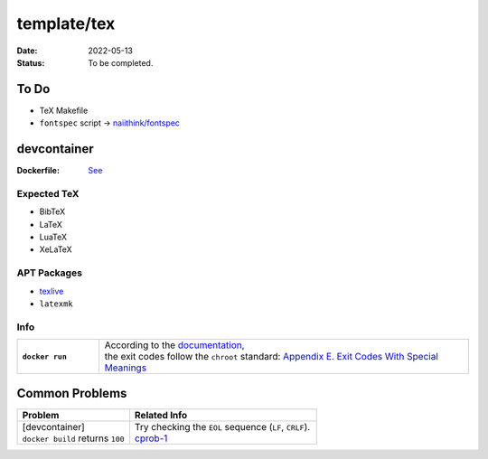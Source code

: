 template/tex
============

:date:      2022-05-13
:status:    To be completed.

To Do
-----

* TeX Makefile
* ``fontspec`` script -> |FONTSPEC_REPO|_

devcontainer
------------

:Dockerfile: `See <.devcontainer/Dockerfile>`_

..
    do not uncomment, security warn
    .. include:: .devcontainer/Dockerfile
        :literal:

Expected TeX
~~~~~~~~~~~~

* BibTeX
* LaTeX
* LuaTeX
* XeLaTeX

APT Packages
~~~~~~~~~~~~

* `texlive <https://packages.ubuntu.com/jammy/texlive>`_
* ``latexmk``

Info
~~~~

.. list-table::
    :align: left
    :widths: 16 72
    :stub-columns: 1

    * - ``docker run``
      - | According to the |DOCKERDOCS|_,
        | the exit codes follow the ``chroot`` standard: |CHROOT_EXIT_CODES|_

Common Problems
---------------

.. list-table::
    :align: left
    :widths: 33 55
    :header-rows: 1

    * - Problem
      - Related Info
    * - | [devcontainer]
        | ``docker build`` returns ``100``
      - | Try checking the ``EOL`` sequence (``LF``, ``CRLF``).
        | cprob-1_

.. |FONTSPEC_REPO|          replace:: naiithink/fontspec
.. _FONTSPEC_REPO:          https://github.com/naiithink/fontspec
.. |DOCKERDOCS|             replace:: documentation
.. _DOCKERDOCS:             https://docs.docker.com/engine/reference/run/#exit-status
.. |CHROOT_EXIT_CODES|      replace:: Appendix E. Exit Codes With Special Meanings
.. _CHROOT_EXIT_CODES:      https://tldp.org/LDP/abs/html/exitcodes.html

.. _cprob-1:                https://forums.docker.com/t/docker-build-returns-exit-code-100/119303

